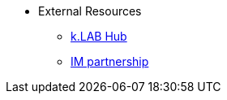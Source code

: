 * External Resources
** https://hub.integratedmodelling.org[k.LAB Hub]
** https://www.integratedmodelling.org[IM partnership]